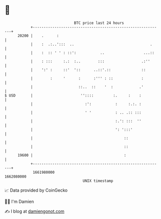 * 👋

#+begin_example
                                   BTC price last 24 hours                    
               +------------------------------------------------------------+ 
         20200 |    .      :                                                | 
               |    :  .:..':::  ..                                   .     | 
               |    :  :: ' ' : ::':           ..                  ...::    | 
               |    : :::     :.:  :..        :::                 .:''      | 
               |    ':' :     ::'  '::      ..::'.::              ::        | 
               |        :     '      :      :''' : ::             :         | 
               |                     ::..  ::    '  :            .'         | 
   $ USD       |                      ''::::         :.     :    :          | 
               |                        :':           :     :.:. :          | 
               |                        ' '           : .. .:: :::          | 
               |                                      :.': :::  ''          | 
               |                                      ': ':::'              | 
               |                                          ::                | 
               |                                          ::                | 
         19600 |                                          :                 | 
               +------------------------------------------------------------+ 
                1661980000                                        1662080000  
                                       UNIX timestamp                         
#+end_example
📈 Data provided by CoinGecko

🧑‍💻 I'm Damien

✍️ I blog at [[https://www.damiengonot.com][damiengonot.com]]
